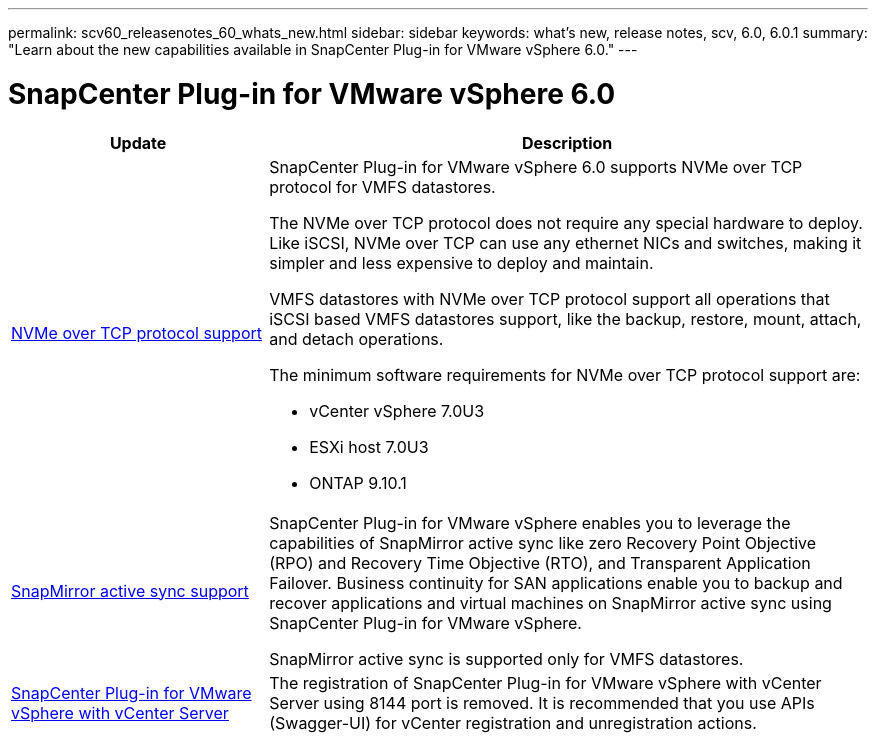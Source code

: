 ---
permalink: scv60_releasenotes_60_whats_new.html
sidebar: sidebar
keywords: what's new, release notes, scv, 6.0, 6.0.1
summary: "Learn about the new capabilities available in SnapCenter Plug-in for VMware vSphere 6.0."
---

= SnapCenter Plug-in for VMware vSphere 6.0

:hardbreaks:
:nofooter:
:icons: font
:linkattrs:
:imagesdir: ./media/

[.lead]
[cols="30%,70%",options="header"]
|===
| Update | Description
a|
xref:../scpivs44_concepts_overview.html[NVMe over TCP protocol support]
a|
SnapCenter Plug-in for VMware vSphere 6.0 supports NVMe over TCP protocol for VMFS datastores.

The NVMe over TCP protocol does not require any special hardware to deploy. Like iSCSI, NVMe over TCP can use any ethernet NICs and switches, making it simpler and less expensive to deploy and maintain.

VMFS datastores with NVMe over TCP protocol support all operations that iSCSI based VMFS datastores support, like the backup, restore, mount, attach, and detach operations.

The minimum software requirements for NVMe over TCP protocol support are:

* vCenter vSphere 7.0U3
* ESXi host 7.0U3
* ONTAP 9.10.1
a|
xref:../scpivs44_create_backup_policies_for_vms_and_datastores.html[SnapMirror active sync support]
a|
SnapCenter Plug-in for VMware vSphere enables you to leverage the capabilities of SnapMirror active sync like zero Recovery Point Objective (RPO) and Recovery Time Objective (RTO), and Transparent Application Failover. Business continuity for SAN applications enable you to backup and recover applications and virtual machines on SnapMirror active sync using SnapCenter Plug-in for VMware vSphere.

SnapMirror active sync is supported only for VMFS datastores.
a|
xref:../scpivs44_deployment_planning_and_requirements.html#connection-and-port-requirements[SnapCenter Plug-in for VMware vSphere with vCenter Server]
a|
The registration of SnapCenter Plug-in for VMware vSphere with vCenter Server using 8144 port is removed. It is recommended that you use APIs (Swagger-UI) for vCenter registration and unregistration actions.
|===